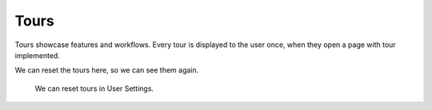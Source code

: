 .. _tours:

Tours
*****

Tours showcase features and workflows. Every tour is displayed to the user once, when they open a page with tour implemented.

We can reset the tours here, so we can see them again.

.. figure:: tours/reset.png

    We can reset tours in User Settings.

    